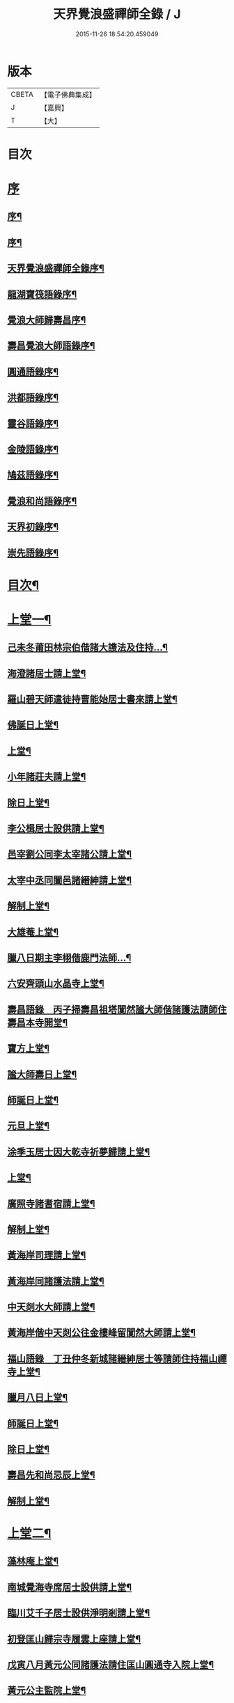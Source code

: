 #+TITLE: 天界覺浪盛禪師全錄 / J
#+DATE: 2015-11-26 18:54:20.459049
* 版本
 |     CBETA|【電子佛典集成】|
 |         J|【嘉興】    |
 |         T|【大】     |

* 目次
* [[file:KR6q0221_001.txt::001-0587a1][序]]
** [[file:KR6q0221_001.txt::001-0587a2][序¶]]
** [[file:KR6q0221_001.txt::0587c2][序¶]]
** [[file:KR6q0221_001.txt::0587c22][天界覺浪盛禪師全錄序¶]]
** [[file:KR6q0221_001.txt::0588b22][龍湖寶筏語錄序¶]]
** [[file:KR6q0221_001.txt::0588c20][覺浪大師歸壽昌序¶]]
** [[file:KR6q0221_001.txt::0589b14][壽昌覺浪大師語錄序¶]]
** [[file:KR6q0221_001.txt::0589b23][圓通語錄序¶]]
** [[file:KR6q0221_001.txt::0589c15][洪都語錄序¶]]
** [[file:KR6q0221_001.txt::0590a3][靈谷語錄序¶]]
** [[file:KR6q0221_001.txt::0590b8][金陵語錄序¶]]
** [[file:KR6q0221_001.txt::0590c17][鳩茲語錄序¶]]
** [[file:KR6q0221_001.txt::0591a2][覺浪和尚語錄序¶]]
** [[file:KR6q0221_001.txt::0591b14][天界初錄序¶]]
** [[file:KR6q0221_001.txt::0591c8][崇先語錄序¶]]
* [[file:KR6q0221_001.txt::0592a12][目次¶]]
* [[file:KR6q0221_001.txt::0592b5][上堂一¶]]
** [[file:KR6q0221_001.txt::0592b6][己未冬莆田林宗伯偕諸大謢法及住持…¶]]
** [[file:KR6q0221_001.txt::0592c12][海澄諸居士請上堂¶]]
** [[file:KR6q0221_001.txt::0592c23][羅山碧天師遣徒持曹能始居士書來請上堂¶]]
** [[file:KR6q0221_001.txt::0593a3][佛誕日上堂¶]]
** [[file:KR6q0221_001.txt::0593a16][上堂¶]]
** [[file:KR6q0221_001.txt::0593a27][小年諸莊夫請上堂¶]]
** [[file:KR6q0221_001.txt::0593b6][除日上堂¶]]
** [[file:KR6q0221_001.txt::0593c6][李公楫居士設供請上堂¶]]
** [[file:KR6q0221_001.txt::0594a8][邑宰劉公同李太宰諸公請上堂¶]]
** [[file:KR6q0221_001.txt::0594a17][太宰中丞同闔邑諸縉紳請上堂¶]]
** [[file:KR6q0221_001.txt::0594b12][解制上堂¶]]
** [[file:KR6q0221_001.txt::0594b20][大雄菴上堂¶]]
** [[file:KR6q0221_001.txt::0594b31][臘八日期主李栩偕鹿門法師…¶]]
** [[file:KR6q0221_001.txt::0594b51][六安齊頭山水晶寺上堂¶]]
** [[file:KR6q0221_001.txt::0595a7][壽昌語錄　丙子掃壽昌祖塔闃然謐大師偕諸護法請師住壽昌本寺開堂¶]]
** [[file:KR6q0221_001.txt::0595b20][寶方上堂¶]]
** [[file:KR6q0221_001.txt::0595c6][謐大師壽日上堂¶]]
** [[file:KR6q0221_001.txt::0595c28][師誕日上堂¶]]
** [[file:KR6q0221_001.txt::0596a9][元旦上堂¶]]
** [[file:KR6q0221_001.txt::0596a15][涂季玉居士因大乾寺祈夢歸請上堂¶]]
** [[file:KR6q0221_001.txt::0596b2][上堂¶]]
** [[file:KR6q0221_001.txt::0596b10][廣照寺諸耆宿請上堂¶]]
** [[file:KR6q0221_001.txt::0596c8][解制上堂¶]]
** [[file:KR6q0221_001.txt::0596c23][黃海岸司理請上堂¶]]
** [[file:KR6q0221_001.txt::0597a11][黃海岸同諸護法請上堂¶]]
** [[file:KR6q0221_001.txt::0597a20][中天剡水大師請上堂¶]]
** [[file:KR6q0221_001.txt::0597b3][黃海岸偕中天剡公往金樓峰留闃然大師請上堂¶]]
** [[file:KR6q0221_001.txt::0597b20][福山語錄　丁丑仲冬新城諸縉紳居士等請師住持福山禪寺上堂¶]]
** [[file:KR6q0221_001.txt::0597c28][臘月八日上堂¶]]
** [[file:KR6q0221_001.txt::0598a4][師誕日上堂¶]]
** [[file:KR6q0221_001.txt::0598a9][除日上堂¶]]
** [[file:KR6q0221_001.txt::0598a15][壽昌先和尚忌辰上堂¶]]
** [[file:KR6q0221_001.txt::0598b5][解制上堂¶]]
* [[file:KR6q0221_002.txt::002-0598c5][上堂二¶]]
** [[file:KR6q0221_002.txt::002-0598c6][藻林庵上堂¶]]
** [[file:KR6q0221_002.txt::002-0598c15][南城覺海寺席居士設供請上堂¶]]
** [[file:KR6q0221_002.txt::002-0598c27][臨川艾千子居士設供淨明剎請上堂¶]]
** [[file:KR6q0221_002.txt::0599a12][初登匡山歸宗寺履雲上座請上堂¶]]
** [[file:KR6q0221_002.txt::0599b2][戊寅八月黃元公同諸護法請住匡山圓通寺入院上堂¶]]
** [[file:KR6q0221_002.txt::0599c8][黃元公主監院上堂¶]]
** [[file:KR6q0221_002.txt::0599c20][黃元公設合山齋請上堂¶]]
** [[file:KR6q0221_002.txt::0600a3][荊籓國主元旦設供請上堂¶]]
** [[file:KR6q0221_002.txt::0600a14][夏月重到楚龍湖新建芝佛上院諸護法請上堂¶]]
** [[file:KR6q0221_002.txt::0600b12][庚辰受李梅公朱遂初劉西珮鄧左之余小星諸公請于泰定寺上堂¶]]
** [[file:KR6q0221_002.txt::0600c13][吳使君李銓部朱大行諸宰官居士請上堂¶]]
** [[file:KR6q0221_002.txt::0601a12][庚辰秋建陽諸護法請于仙亭一枝菴上堂¶]]
** [[file:KR6q0221_002.txt::0601a18][九日上堂¶]]
** [[file:KR6q0221_002.txt::0601a28][劉開侯居士薦先嚴大參淇菉公請上堂¶]]
** [[file:KR6q0221_002.txt::0601b17][劉若樸居士祈嗣請上堂¶]]
** [[file:KR6q0221_002.txt::0601b22][上堂¶]]
** [[file:KR6q0221_002.txt::0601b27][熊仰宗居士小祥請上堂¶]]
** [[file:KR6q0221_002.txt::0601c9][庚辰秋諸護法請黃巖結制上堂¶]]
** [[file:KR6q0221_002.txt::0601c19][福州諸護法請于鼓山湧泉寺上堂¶]]
** [[file:KR6q0221_002.txt::0602a2][林衡亭居士偕弘龍弘鳳二子請上堂¶]]
** [[file:KR6q0221_002.txt::0602a14][南禪住持碧池初度請上堂¶]]
** [[file:KR6q0221_002.txt::0602b9][地藏院主檀林偕四鶴門眾居士請上堂¶]]
** [[file:KR6q0221_002.txt::0602b19][順昌廖廣文吳孝廉偕諸文學請普慶寺上堂¶]]
** [[file:KR6q0221_002.txt::0602c7][選佛社涂宜振諸居士請上堂¶]]
** [[file:KR6q0221_002.txt::0602c17][建寧通覺庵偕眾居士請上堂¶]]
** [[file:KR6q0221_002.txt::0602c30][黃道授居士設供請上堂¶]]
** [[file:KR6q0221_002.txt::0603a18][赴齋上堂¶]]
** [[file:KR6q0221_002.txt::0603a26][余爾錫居士薦先嚴請上堂¶]]
** [[file:KR6q0221_002.txt::0603b9][董巖趙檀越請上堂¶]]
** [[file:KR6q0221_002.txt::0603b30][書林諸居士請上堂]]
** [[file:KR6q0221_002.txt::0603c7][東苑老行者請上堂¶]]
** [[file:KR6q0221_002.txt::0603c14][李勉吾居士請上堂¶]]
* [[file:KR6q0221_003.txt::003-0604a5][上堂三¶]]
** [[file:KR6q0221_003.txt::003-0604a6][壬午春豫章饒元瑛居士請師金粟園值佛誕日設供請上堂¶]]
** [[file:KR6q0221_003.txt::003-0604a24][庚辰秋臨川宰陶弘持景陵譚…¶]]
** [[file:KR6q0221_003.txt::0604c2][癸未司禮車喬高張諸大護法設供請于靈谷結制上堂¶]]
** [[file:KR6q0221_003.txt::0605b21][天界寺三方丈禪堂…¶]]
** [[file:KR6q0221_003.txt::0605c16][桐城吳雪崖農部張坤安…¶]]
** [[file:KR6q0221_003.txt::0606a21][博山碧潭遠覺雪琪一如靜休默觀諸上座請上堂¶]]
** [[file:KR6q0221_003.txt::0606b17][牛首融悟接引閣體玄淨業堂…¶]]
** [[file:KR6q0221_003.txt::0606b27][獨峰竹山禪師請上堂¶]]
** [[file:KR6q0221_003.txt::0606c29][鳳林語錄　甲申重九師到杭州…¶]]
** [[file:KR6q0221_003.txt::0606c43][師到龍門寺石雨大師偕諸法侶請上堂¶]]
** [[file:KR6q0221_003.txt::0607b17][甲申仲冬南浙諸大護法宰官…¶]]
** [[file:KR6q0221_003.txt::0607c14][結制上堂¶]]
** [[file:KR6q0221_003.txt::0607c25][臘八日上堂¶]]
** [[file:KR6q0221_003.txt::0608a21][太倉惠明禪人設供請上堂¶]]
** [[file:KR6q0221_003.txt::0608b7][淨慈語錄　方書田相國張坤安撫臺偕諸宰官居士…¶]]
** [[file:KR6q0221_003.txt::0608b15][丁亥夏陳旻昭同宋其武…¶]]
** [[file:KR6q0221_003.txt::0608c9][劉良弼翰林為薦封翁爾敬居士請上堂¶]]
** [[file:KR6q0221_003.txt::0609a5][孝廉巫瞿庵薦父思真公…¶]]
** [[file:KR6q0221_003.txt::0609a19][高玉鉉同繆華閭吳台衡居士請上堂¶]]
** [[file:KR6q0221_003.txt::0609a25][獨峰竹山禪師請上堂¶]]
** [[file:KR6q0221_003.txt::0609b30][雪嶠大師示寂訃聞…¶]]
** [[file:KR6q0221_003.txt::0609b49][藥師庵法侶暨諸居士請上堂¶]]
** [[file:KR6q0221_003.txt::0610a11][桐城倪資生臣北伯姪夏廣生生生兄弟設供薦親請上堂¶]]
* [[file:KR6q0221_004.txt::004-0610c5][上堂四¶]]
** [[file:KR6q0221_004.txt::004-0610c6][戊子六月期主曹梁父文占吹臺特臣倡興靈山古剎…¶]]
** [[file:KR6q0221_004.txt::004-0610c25][大圓張季山封君偕侄興選旭海居士設供皈依請上堂¶]]
** [[file:KR6q0221_004.txt::0611a24][大音惲道生大劍唐祖命二中翰皈依請上堂¶]]
** [[file:KR6q0221_004.txt::0611b14][結制上堂¶]]
** [[file:KR6q0221_004.txt::0611b22][惲道生內翰薦父神武參軍敬止公生忌日請上堂¶]]
** [[file:KR6q0221_004.txt::0611c8][陶自淑奉拄杖子設供請上堂¶]]
** [[file:KR6q0221_004.txt::0611c17][法音偕諸居士請上堂¶]]
** [[file:KR6q0221_004.txt::0611c24][俞陵霄焦得所等薦懶子禪人請上堂¶]]
** [[file:KR6q0221_004.txt::0611c30][薜異凡吳君重請上堂¶]]
** [[file:KR6q0221_004.txt::0612a6][師在太平萬壽寺…¶]]
** [[file:KR6q0221_004.txt::0612a18][戊子午月吉祥寺法侶請上堂¶]]
** [[file:KR6q0221_004.txt::0612a27][西江奉新嚴省齋居士請護國上堂¶]]
** [[file:KR6q0221_004.txt::0612c15][太平府素寰勝公偕諸法屬請上堂¶]]
** [[file:KR6q0221_004.txt::0613a3][蔡司馬二白顧農部遂初沈待御得一易大參起也請上堂¶]]
** [[file:KR6q0221_004.txt::0613a16][風雋偕諸居士薦蒼森禪人請上堂¶]]
** [[file:KR6q0221_004.txt::0613a26][劉今度朱允升同李侍御張僉憲…¶]]
** [[file:KR6q0221_004.txt::0613b6][翁元所諸居士求嗣請上堂¶]]
** [[file:KR6q0221_004.txt::0613b24][圓通社萬緣社西方殿淨如同眾居士請上堂¶]]
** [[file:KR6q0221_004.txt::0613b30][無為州諸居士請上堂]]
** [[file:KR6q0221_004.txt::0613c16][南菴得一上座偕諸孫請上堂¶]]
** [[file:KR6q0221_004.txt::0614a5][解制上堂¶]]
** [[file:KR6q0221_004.txt::0614a13][癸巳秋至嘉禾梵受靜聞監院偕闔郡諸護法請上堂¶]]
** [[file:KR6q0221_004.txt::0614a28][偕靈巖儲和尚應朱葵石郡侯於真如建塔請上堂¶]]
** [[file:KR6q0221_004.txt::0614b24][譚埽菴居士偕諸護法請於龍淵上堂¶]]
** [[file:KR6q0221_004.txt::0614c5][荊溪方舟請上堂¶]]
** [[file:KR6q0221_004.txt::0614c15][五龍坊眾居士請上堂¶]]
** [[file:KR6q0221_004.txt::0614c21][息波偕王文學張觀察項別駕諸公請上堂¶]]
** [[file:KR6q0221_004.txt::0614c28][浴佛日高念祖請上堂¶]]
** [[file:KR6q0221_004.txt::0615a6][真如鑄塔頂文節大師偕朱葵石曹秋岳諸公請上堂¶]]
** [[file:KR6q0221_004.txt::0615a21][師於天界受請主博山¶]]
** [[file:KR6q0221_004.txt::0615a29][乙未進博山方丈¶]]
** [[file:KR6q0221_004.txt::0615b5][博山上堂¶]]
** [[file:KR6q0221_004.txt::0615c12][吳本德居士請上堂¶]]
** [[file:KR6q0221_004.txt::0616a10][遠門柱姪禪師訃音至上堂¶]]
** [[file:KR6q0221_004.txt::0616a25][佛誕上堂¶]]
** [[file:KR6q0221_004.txt::0616b15][結制上堂¶]]
** [[file:KR6q0221_004.txt::0616c5][佛音禪人請上堂¶]]
** [[file:KR6q0221_004.txt::0616c14][端午上堂¶]]
** [[file:KR6q0221_004.txt::0616c27][徐大越居士請上堂¶]]
* [[file:KR6q0221_005.txt::005-0617b5][上堂五¶]]
** [[file:KR6q0221_005.txt::005-0617b6][丁酉從龍泉到虎跑諸護法請主皋亭崇先寺上堂¶]]
** [[file:KR6q0221_005.txt::005-0617b22][安職事上堂¶]]
** [[file:KR6q0221_005.txt::0617c12][中秋上堂¶]]
** [[file:KR6q0221_005.txt::0617c20][上堂¶]]
** [[file:KR6q0221_005.txt::0617c26][開鑪玅詮請上堂¶]]
** [[file:KR6q0221_005.txt::0618a5][結制上堂¶]]
** [[file:KR6q0221_005.txt::0618a23][嚴三求居士請上堂¶]]
** [[file:KR6q0221_005.txt::0618b3][訪愚菴和上於古報恩寺請上堂¶]]
** [[file:KR6q0221_005.txt::0618b15][馮崑石七袟諸公即設供喻指菴請上堂¶]]
** [[file:KR6q0221_005.txt::0618c6][鑑中禪人同孫歸南請上堂¶]]
** [[file:KR6q0221_005.txt::0618c16][上堂¶]]
** [[file:KR6q0221_005.txt::0618c27][愚菴和上至引座¶]]
** [[file:KR6q0221_005.txt::0619a18][有彰請上堂¶]]
** [[file:KR6q0221_005.txt::0619a24][武林諸薦紳居士請上堂¶]]
** [[file:KR6q0221_005.txt::0619b6][永覺和上訃音至上堂¶]]
** [[file:KR6q0221_005.txt::0619b28][觀星日圓戒上堂¶]]
** [[file:KR6q0221_005.txt::0619c7][師誕日上堂¶]]
** [[file:KR6q0221_005.txt::0619c25][監院闊堂同護法陳瓠菴…¶]]
** [[file:KR6q0221_005.txt::0620a4][普門大士誕辰…¶]]
** [[file:KR6q0221_005.txt::0620a14][樵師請上堂¶]]
** [[file:KR6q0221_005.txt::0620a20][上堂¶]]
** [[file:KR6q0221_005.txt::0620a27][中元敏之元章領眾請上堂¶]]
** [[file:KR6q0221_005.txt::0620b10][界滋禪師請上堂¶]]
** [[file:KR6q0221_005.txt::0620b18][破幻聞心偕曹德長請上堂¶]]
** [[file:KR6q0221_005.txt::0620c4][結制上堂¶]]
** [[file:KR6q0221_005.txt::0620c11][青原笑峰然公專使送衲衣至上堂¶]]
** [[file:KR6q0221_005.txt::0620c18][壽昌竺菴成公重鼎祖剎推光雪存公主席自應南嶽之請兩專使至上堂¶]]
** [[file:KR6q0221_005.txt::0621a5][息波禪宿偕孫傳我請上堂¶]]
** [[file:KR6q0221_005.txt::0621a11][汪本和比部施財倡造大殿請上堂¶]]
** [[file:KR6q0221_005.txt::0621a28][玅詮言法孫請上堂¶]]
** [[file:KR6q0221_005.txt::0621b5][臘八曹華國居士請上堂¶]]
** [[file:KR6q0221_005.txt::0621b14][元旦僧祥培元馬公請上堂¶]]
* [[file:KR6q0221_006.txt::006-0621c5][小參¶]]
** [[file:KR6q0221_006.txt::006-0621c6][師於萬曆丁巳冬從江西壽昌到金陵…¶]]
** [[file:KR6q0221_006.txt::006-0621c13][覺悟老宿請於毘盧閣為弟子祝髮授戒小參¶]]
** [[file:KR6q0221_006.txt::006-0621c20][黃檗山乙亥主楚龍湖小參¶]]
** [[file:KR6q0221_006.txt::0622a2][李太宰有書到山小參¶]]
** [[file:KR6q0221_006.txt::0622a9][夜參¶]]
** [[file:KR6q0221_006.txt::0622b6][堂中小參¶]]
** [[file:KR6q0221_006.txt::0622c15][夜參¶]]
** [[file:KR6q0221_006.txt::0623a23][丙子到峨峰小參¶]]
** [[file:KR6q0221_006.txt::0623a28][壽昌小參¶]]
** [[file:KR6q0221_006.txt::0623b11][堂中小參¶]]
** [[file:KR6q0221_006.txt::0623b23][小參¶]]
** [[file:KR6q0221_006.txt::0623b30][小參¶]]
** [[file:KR6q0221_006.txt::0624a16][為福山大眾授記早參¶]]
** [[file:KR6q0221_006.txt::0624a22][塔樓峰小參¶]]
** [[file:KR6q0221_006.txt::0624a25][匡山圓通夜參¶]]
** [[file:KR6q0221_006.txt::0624a30][除夕小參¶]]
** [[file:KR6q0221_006.txt::0624b9][癸未主靈谷堂中小參¶]]
** [[file:KR6q0221_006.txt::0624b24][除夕小參¶]]
** [[file:KR6q0221_006.txt::0624c18][甲申徑山堂中小參¶]]
** [[file:KR6q0221_006.txt::0625a27][堂中小參¶]]
** [[file:KR6q0221_006.txt::0625c4][振宗傑禪人為父鄭仲翁五旬請小參¶]]
** [[file:KR6q0221_006.txt::0625c22][丁亥報恩結制堂中小參¶]]
** [[file:KR6q0221_006.txt::0626a17][楊龍友監軍太夫人作五十三參會設供請小參時天正亢忽得雨¶]]
** [[file:KR6q0221_006.txt::0626b3][丁亥主天界慈秀法侶偕趙梧崗徐祥宇眾居士請小參¶]]
** [[file:KR6q0221_006.txt::0626b16][小參¶]]
** [[file:KR6q0221_006.txt::0626c20][戊子太平無相寺非遠淨修偕楊元長請小參¶]]
** [[file:KR6q0221_006.txt::0626c25][為無可智公圓具小參¶]]
** [[file:KR6q0221_006.txt::0627a2][甲午主博山小參¶]]
** [[file:KR6q0221_006.txt::0627a12][室參¶]]
** [[file:KR6q0221_006.txt::0627a18][雨後小參¶]]
** [[file:KR6q0221_006.txt::0627a27][枯堂請小參¶]]
** [[file:KR6q0221_006.txt::0627b4][壽昌使至小參¶]]
** [[file:KR6q0221_006.txt::0627b12][田寮請小參¶]]
** [[file:KR6q0221_006.txt::0627b20][王居士請小參¶]]
** [[file:KR6q0221_006.txt::0627b30][客至小參¶]]
** [[file:KR6q0221_006.txt::0627c14][山下設供小參¶]]
** [[file:KR6q0221_006.txt::0627c26][落堂小參¶]]
** [[file:KR6q0221_006.txt::0627c30][夜參]]
** [[file:KR6q0221_006.txt::0628a6][半期小參¶]]
** [[file:KR6q0221_006.txt::0628a15][立兩堂小參¶]]
** [[file:KR6q0221_006.txt::0628a23][晚參¶]]
** [[file:KR6q0221_006.txt::0628a27][避暑菴請小參¶]]
** [[file:KR6q0221_006.txt::0628b7][六月晦小參¶]]
** [[file:KR6q0221_006.txt::0628b18][徐門請小參¶]]
** [[file:KR6q0221_006.txt::0628b28][室參¶]]
** [[file:KR6q0221_006.txt::0628c8][重陽解制小參¶]]
** [[file:KR6q0221_006.txt::0628c22][丁酉主皋亭崇先寺小參¶]]
** [[file:KR6q0221_006.txt::0628c30][近菴請小參]]
** [[file:KR6q0221_006.txt::0629a16][薦亡小參¶]]
** [[file:KR6q0221_006.txt::0629a28][一七小參¶]]
** [[file:KR6q0221_006.txt::0629b2][室參¶]]
** [[file:KR6q0221_006.txt::0629b9][堂中小參¶]]
** [[file:KR6q0221_006.txt::0629b19][結七小參¶]]
** [[file:KR6q0221_006.txt::0629b25][炤空領葛龍泉眾士請小參¶]]
** [[file:KR6q0221_006.txt::0629b30][室參]]
** [[file:KR6q0221_006.txt::0629c9][除夕小參¶]]
** [[file:KR6q0221_006.txt::0629c19][晚參¶]]
* [[file:KR6q0221_007.txt::007-0630a5][示眾¶]]
** [[file:KR6q0221_007.txt::007-0630a6][處州龍泉西寺孤舟和尚請為眾證戒示眾¶]]
** [[file:KR6q0221_007.txt::007-0630a27][偕黃心鏡到松林寺訪本靜老宿請示眾¶]]
** [[file:KR6q0221_007.txt::0630b9][壬申龍湖垂示¶]]
** [[file:KR6q0221_007.txt::0630b18][黃檗落堂示眾¶]]
** [[file:KR6q0221_007.txt::0630b29][室中舉示梅李¶]]
** [[file:KR6q0221_007.txt::0630c11][開示¶]]
** [[file:KR6q0221_007.txt::0631a25][淨明剎示眾¶]]
** [[file:KR6q0221_007.txt::0631a29][丙子壽昌示職事¶]]
** [[file:KR6q0221_007.txt::0631b9][堂中開示¶]]
** [[file:KR6q0221_007.txt::0631b27][示學人自看¶]]
** [[file:KR6q0221_007.txt::0632b28][示成峻等參學門人¶]]
** [[file:KR6q0221_007.txt::0632c17][室中誡示¶]]
** [[file:KR6q0221_007.txt::0632c30][痛誡學人莫自欺¶]]
** [[file:KR6q0221_007.txt::0633a5][匡山圓通示諸職事¶]]
** [[file:KR6q0221_007.txt::0633c6][室中示諸衲子及眾居士¶]]
** [[file:KR6q0221_007.txt::0634a21][開示堂中人¶]]
** [[file:KR6q0221_007.txt::0634b12][金陵報恩堂中示眾¶]]
** [[file:KR6q0221_007.txt::0634c10][為監院七淨悔過開示¶]]
** [[file:KR6q0221_007.txt::0635a30][吳時猛居士請開示¶]]
** [[file:KR6q0221_007.txt::0635c9][靈谷堂中示¶]]
** [[file:KR6q0221_007.txt::0636a27][示戒子¶]]
** [[file:KR6q0221_007.txt::0636b14][太平聖印偕朱調元陳起子設茶請開示¶]]
** [[file:KR6q0221_007.txt::0636b28][慧淵雲谷偕吳鄭諸居士請開示¶]]
** [[file:KR6q0221_007.txt::0636c14][垂示¶]]
** [[file:KR6q0221_007.txt::0636c23][示笑峰諸子¶]]
** [[file:KR6q0221_007.txt::0637a7][示室中諸子¶]]
** [[file:KR6q0221_007.txt::0637b2][博山元旦示眾¶]]
** [[file:KR6q0221_007.txt::0637b14][上元示眾¶]]
** [[file:KR6q0221_007.txt::0637c12][閒坐軒示¶]]
** [[file:KR6q0221_007.txt::0637c30][室示¶]]
** [[file:KR6q0221_007.txt::0638a24][一頓請示¶]]
** [[file:KR6q0221_007.txt::0638b9][悟田請示眾¶]]
** [[file:KR6q0221_007.txt::0638b26][入堂開示¶]]
** [[file:KR6q0221_007.txt::0638c7][崇先落堂¶]]
** [[file:KR6q0221_007.txt::0638c13][堂示¶]]
** [[file:KR6q0221_007.txt::0638c22][結七期語示諸居士¶]]
* [[file:KR6q0221_008.txt::008-0639c5][普說¶]]
** [[file:KR6q0221_008.txt::008-0639c6][天臺植聖寺開戒上堂普說¶]]
** [[file:KR6q0221_008.txt::0640b5][庚辰建安王修源殿下請秉寧古上藍寺上堂普說¶]]
** [[file:KR6q0221_008.txt::0640c18][黃檗堂中因事普說¶]]
** [[file:KR6q0221_008.txt::0641b18][圓通上元滿期劍峰時禪人設供請上堂普說¶]]
** [[file:KR6q0221_008.txt::0642a4][闃然大師請上堂普說時值武林雪閞和尚有書并語錄至¶]]
** [[file:KR6q0221_008.txt::0642c6][雲棲掃塔徐大玉…¶]]
** [[file:KR6q0221_008.txt::0643a28][請雪嶠大師主徑山祖庭為眾普說¶]]
* [[file:KR6q0221_009.txt::009-0644a5][茶筵法語¶]]
** [[file:KR6q0221_009.txt::009-0644a6][乙亥龍湖黃檗茶話¶]]
** [[file:KR6q0221_009.txt::0644b8][西堂茶話¶]]
** [[file:KR6q0221_009.txt::0644b19][北齋茶話¶]]
** [[file:KR6q0221_009.txt::0644c24][黃檗麈談茶話¶]]
** [[file:KR6q0221_009.txt::0645b4][壽昌諸山請茶話¶]]
** [[file:KR6q0221_009.txt::0645b8][寶方茶話¶]]
** [[file:KR6q0221_009.txt::0645b17][茶話¶]]
** [[file:KR6q0221_009.txt::0645b29][福山茶話司理黃元公請¶]]
** [[file:KR6q0221_009.txt::0645c15][茶話¶]]
** [[file:KR6q0221_009.txt::0646a10][茶話¶]]
** [[file:KR6q0221_009.txt::0646a30][臨川天寧寺茶話¶]]
** [[file:KR6q0221_009.txt::0646b29][諸縉紳請茶話¶]]
** [[file:KR6q0221_009.txt::0646c20][靈谷茶話¶]]
** [[file:KR6q0221_009.txt::0647a12][陝西鄧自親偕諸文學請茶話¶]]
** [[file:KR6q0221_009.txt::0647b23][徑山觀音殿除夕茶話¶]]
** [[file:KR6q0221_009.txt::0648a10][觀音殿燈節夜茶筵垂示¶]]
** [[file:KR6q0221_009.txt::0648a20][胡洪胤盛高姚諸士雲蓮淨修禪侶請茶話¶]]
** [[file:KR6q0221_009.txt::0648b17][為宴林影竹松閣開遠及諸居士茶話¶]]
* [[file:KR6q0221_010.txt::010-0649a5][法語¶]]
** [[file:KR6q0221_010.txt::010-0649a6][洞宗標正¶]]
** [[file:KR6q0221_010.txt::0650b25][洞曹君臣正偏及功勛父子主賓五位參同宗旨¶]]
** [[file:KR6q0221_010.txt::0650c20][示普侍者歸圓通¶]]
** [[file:KR6q0221_010.txt::0651a9][示真儀準禪人¶]]
** [[file:KR6q0221_010.txt::0651a23][示旌川慧生禪人¶]]
** [[file:KR6q0221_010.txt::0651b10][示郝子荊居士¶]]
** [[file:KR6q0221_010.txt::0651c20][叢林藥石法語¶]]
** [[file:KR6q0221_010.txt::0652b12][復示圓覺化上座¶]]
** [[file:KR6q0221_010.txt::0652c8][示石潮寧西堂法語¶]]
* [[file:KR6q0221_011.txt::011-0653a5][機緣¶]]
** [[file:KR6q0221_011.txt::011-0653a6][乙亥龍湖問答¶]]
** [[file:KR6q0221_011.txt::0654c12][戊寅圓通問答¶]]
** [[file:KR6q0221_011.txt::0655c2][南昌問答¶]]
** [[file:KR6q0221_011.txt::0656b23][鄱湖舟中別黃司理答壽昌蘊石關主十二問¶]]
** [[file:KR6q0221_011.txt::0656c18][別黃司理答余用晦居士九問¶]]
** [[file:KR6q0221_011.txt::0657a16][徑山問答機緣¶]]
** [[file:KR6q0221_011.txt::0657c16][崇先機緣¶]]
** [[file:KR6q0221_011.txt::0658a22][病中垂六問¶]]
* [[file:KR6q0221_012.txt::012-0658b5][頌古¶]]
* [[file:KR6q0221_013.txt::013-0663b5][源流贊¶]]
** [[file:KR6q0221_013.txt::013-0663b6][毘婆尸佛(過去莊嚴劫第九百九十八尊)¶]]
** [[file:KR6q0221_013.txt::013-0663b10][尸棄佛(莊嚴劫第九百九十九尊)¶]]
** [[file:KR6q0221_013.txt::013-0663b14][毘舍浮佛(莊嚴劫第一千尊)¶]]
** [[file:KR6q0221_013.txt::013-0663b17][拘留孫佛(見在賢劫第一尊)¶]]
** [[file:KR6q0221_013.txt::013-0663b20][拘那含牟尼佛(賢劫第二尊)¶]]
** [[file:KR6q0221_013.txt::013-0663b23][迦葉佛(賢劫第三尊)¶]]
** [[file:KR6q0221_013.txt::013-0663b26][釋迦牟尼佛(賢劫第四尊)¶]]
** [[file:KR6q0221_013.txt::0663c2][第一祖摩訶迦葉尊者(西天二十七祖)¶]]
** [[file:KR6q0221_013.txt::0663c7][第二祖阿難尊者¶]]
** [[file:KR6q0221_013.txt::0663c11][第三祖商那和修尊者¶]]
** [[file:KR6q0221_013.txt::0663c16][第四祖優波鞠多尊者¶]]
** [[file:KR6q0221_013.txt::0663c21][第五祖提多迦尊者¶]]
** [[file:KR6q0221_013.txt::0663c26][第六祖彌遮迦尊者¶]]
** [[file:KR6q0221_013.txt::0663c30][第七祖婆須密尊者]]
** [[file:KR6q0221_013.txt::0664a5][第八祖佛陀難提尊者¶]]
** [[file:KR6q0221_013.txt::0664a9][第九祖伏駝密多尊者¶]]
** [[file:KR6q0221_013.txt::0664a13][第十祖脅尊者¶]]
** [[file:KR6q0221_013.txt::0664a16][第十一祖富那夜奢尊者¶]]
** [[file:KR6q0221_013.txt::0664a20][第十二祖馬鳴尊者¶]]
** [[file:KR6q0221_013.txt::0664a24][第十三祖毘摩羅尊者¶]]
** [[file:KR6q0221_013.txt::0664a28][第十四祖龍樹尊者¶]]
** [[file:KR6q0221_013.txt::0664b3][第十五祖迦那提婆尊者¶]]
** [[file:KR6q0221_013.txt::0664b7][第十六祖羅睺多羅尊者¶]]
** [[file:KR6q0221_013.txt::0664b11][第十七祖僧伽難提尊者¶]]
** [[file:KR6q0221_013.txt::0664b15][第十八祖伽耶舍多尊者¶]]
** [[file:KR6q0221_013.txt::0664b19][第十九祖鳩摩羅多尊者¶]]
** [[file:KR6q0221_013.txt::0664b23][第二十祖闍夜多尊者¶]]
** [[file:KR6q0221_013.txt::0664b27][第二十一祖婆修槃頭尊者¶]]
** [[file:KR6q0221_013.txt::0664c2][第二十三祖摩那羅尊者¶]]
** [[file:KR6q0221_013.txt::0664c6][第二十三祖鶴勒那尊者¶]]
** [[file:KR6q0221_013.txt::0664c11][第二十四祖師子尊者¶]]
** [[file:KR6q0221_013.txt::0664c16][第二十五祖婆含斯多尊者¶]]
** [[file:KR6q0221_013.txt::0664c21][第二十六祖不如密多尊者¶]]
** [[file:KR6q0221_013.txt::0664c26][第二十七祖般若多羅尊者¶]]
** [[file:KR6q0221_013.txt::0665a2][第一代菩提達磨大師(東土十代祖師)¶]]
** [[file:KR6q0221_013.txt::0665a9][第二代大祖慧可大師¶]]
** [[file:KR6q0221_013.txt::0665a18][第三代鑑智僧璨大師¶]]
** [[file:KR6q0221_013.txt::0665a25][第四代大醫道信大師¶]]
** [[file:KR6q0221_013.txt::0665b2][第五代大滿弘忍大師¶]]
** [[file:KR6q0221_013.txt::0665b11][第六代大鑒慧能大師¶]]
** [[file:KR6q0221_013.txt::0665b20][第七代江西青原行思禪師¶]]
** [[file:KR6q0221_013.txt::0665b28][第八代南嶽石頭希遷禪師¶]]
** [[file:KR6q0221_013.txt::0665c6][第九代澧州藥山惟儼禪師¶]]
** [[file:KR6q0221_013.txt::0665c12][第十代潭州雲巖曇晟禪師¶]]
** [[file:KR6q0221_013.txt::0665c18][第一代筠州洞山悟本良价禪師(洞宗)¶]]
** [[file:KR6q0221_013.txt::0665c26][第二代洪州雲居道膺禪師¶]]
** [[file:KR6q0221_013.txt::0666a3][第三代洪州鳳棲同安丕禪師¶]]
** [[file:KR6q0221_013.txt::0666a10][第四代洪州鳳棲同安志禪師¶]]
** [[file:KR6q0221_013.txt::0666a16][第五代朗州緣觀禪師¶]]
** [[file:KR6q0221_013.txt::0666a22][第六代郢州太陽警玄禪師¶]]
** [[file:KR6q0221_013.txt::0666a27][第七代舒州投子義青禪師¶]]
** [[file:KR6q0221_013.txt::0666b3][第八代東京天寧芙蓉道楷禪師¶]]
** [[file:KR6q0221_013.txt::0666b10][第九代鄧州丹霞子淳禪師¶]]
** [[file:KR6q0221_013.txt::0666b17][第十代真州長蘆真歇清了禪師¶]]
** [[file:KR6q0221_013.txt::0666b25][第十一代明州天童大休宗玨禪師¶]]
** [[file:KR6q0221_013.txt::0666c2][第十二代明州雪竇足菴智鑑禪師¶]]
** [[file:KR6q0221_013.txt::0666c9][第十三代明州天童長翁如淨禪師¶]]
** [[file:KR6q0221_013.txt::0666c17][第九代住襄州鹿門覺禪師¶]]
** [[file:KR6q0221_013.txt::0666c25][第十代住青州普炤一辨禪師¶]]
** [[file:KR6q0221_013.txt::0667a2][第十一代磁州大明寶禪師¶]]
** [[file:KR6q0221_013.txt::0667a8][第十二代太原王山體禪師¶]]
** [[file:KR6q0221_013.txt::0667a16][第十三代磁州大明雪巖滿禪師¶]]
** [[file:KR6q0221_013.txt::0667a23][第十四代燕京報國萬松行秀禪師¶]]
** [[file:KR6q0221_013.txt::0667a29][第十五代西京少室雪庭福裕禪師¶]]
** [[file:KR6q0221_013.txt::0667b6][第一十六代少室靈隱文泰禪師¶]]
** [[file:KR6q0221_013.txt::0667b12][第一十七代西京還源寶應福遇禪師¶]]
** [[file:KR6q0221_013.txt::0667b17][第一十八代鄧州香嚴淳拙文才禪師¶]]
** [[file:KR6q0221_013.txt::0667b24][第一十九代萬安南陽松庭子嚴禪師¶]]
** [[file:KR6q0221_013.txt::0667b30][第二十代住少室凝然了改禪師¶]]
** [[file:KR6q0221_013.txt::0667c5][第二十一代少室俱空契斌禪師¶]]
** [[file:KR6q0221_013.txt::0667c13][第二十二代西京定國無方可從禪師¶]]
** [[file:KR6q0221_013.txt::0667c19][第二十三代少室月舟文載禪師¶]]
** [[file:KR6q0221_013.txt::0667c24][第二十四代北京宗鏡大章宗書禪師¶]]
** [[file:KR6q0221_013.txt::0667c30][第二十五建昌廩山蘊空常忠禪師¶]]
** [[file:KR6q0221_013.txt::0668a7][第二十六代江西建武壽昌無明慧經禪師¶]]
** [[file:KR6q0221_013.txt::0668a15][第二十七代建州武夷東苑晦臺元鏡禪師¶]]
* [[file:KR6q0221_014.txt::014-0668b5][贊¶]]
** [[file:KR6q0221_014.txt::014-0668b6][三大士贊¶]]
** [[file:KR6q0221_014.txt::014-0668b28][普賢大士飲象圖贊¶]]
** [[file:KR6q0221_014.txt::0668c2][題達磨大士贊¶]]
** [[file:KR6q0221_014.txt::0668c18][杭州崇先真歇清了禪師贊¶]]
** [[file:KR6q0221_014.txt::0668c24][先壽昌師翁真贊¶]]
** [[file:KR6q0221_014.txt::0669a2][紫柏達觀大師贊¶]]
** [[file:KR6q0221_014.txt::0669a7][雲栖蓮池大師贊¶]]
** [[file:KR6q0221_014.txt::0669a12][曹溪憨山大師贊¶]]
** [[file:KR6q0221_014.txt::0669a18][東苑老和尚真贊¶]]
** [[file:KR6q0221_014.txt::0669a24][天童密雲和上贊¶]]
** [[file:KR6q0221_014.txt::0669b4][雲門散木澄老和尚真¶]]
** [[file:KR6q0221_014.txt::0669b8][聞谷大師影¶]]
** [[file:KR6q0221_014.txt::0669b12][顓愚大師像贊¶]]
** [[file:KR6q0221_014.txt::0669b17][三世真贊¶]]
** [[file:KR6q0221_014.txt::0669b25][博山老和尚真贊¶]]
** [[file:KR6q0221_014.txt::0669b30][闃然大師塔上贊¶]]
** [[file:KR6q0221_014.txt::0669c4][鼓山永覺和尚像¶]]
** [[file:KR6q0221_014.txt::0669c8][天童山翁和上像¶]]
** [[file:KR6q0221_014.txt::0669c12][佛日石雨和尚影¶]]
** [[file:KR6q0221_014.txt::0669c16][靈巖儲和尚¶]]
** [[file:KR6q0221_014.txt::0669c21][撒真人贊¶]]
** [[file:KR6q0221_014.txt::0669c25][黃海岸儀部贊¶]]
** [[file:KR6q0221_014.txt::0669c28][題金正希太史寫大士像¶]]
** [[file:KR6q0221_014.txt::0669c30][以有叟堂為妙意庵贊]]
** [[file:KR6q0221_014.txt::0670a13][自贊¶]]
* [[file:KR6q0221_014.txt::0671c22][佛事¶]]
** [[file:KR6q0221_014.txt::0671c23][安慈氏像¶]]
** [[file:KR6q0221_014.txt::0671c28][安迦葉尊者像¶]]
** [[file:KR6q0221_014.txt::0672a2][寶方和尚新像開光¶]]
** [[file:KR6q0221_014.txt::0672a13][徑山掛鐘板¶]]
** [[file:KR6q0221_014.txt::0672a21][崇先挂鐘板¶]]
** [[file:KR6q0221_014.txt::0672a29][送老和尚神像入師表堂¶]]
** [[file:KR6q0221_014.txt::0672b6][送真歇祖真像入師表堂云¶]]
** [[file:KR6q0221_014.txt::0672b11][祖師堂告香¶]]
** [[file:KR6q0221_014.txt::0672b15][龍王堂告香¶]]
** [[file:KR6q0221_014.txt::0672b18][韋馱告香¶]]
** [[file:KR6q0221_014.txt::0672b21][禮開山國一欽禪師¶]]
** [[file:KR6q0221_014.txt::0672b25][禮第二代無上忠禪師塔¶]]
** [[file:KR6q0221_014.txt::0672b29][禮大慧杲禪師塔¶]]
** [[file:KR6q0221_014.txt::0672c3][禮元叟端禪師塔¶]]
** [[file:KR6q0221_014.txt::0672c6][禮達觀可大師塔¶]]
** [[file:KR6q0221_014.txt::0672c10][禮鳥窠道林禪師塔¶]]
** [[file:KR6q0221_014.txt::0672c17][冬至博山禮先和尚塔¶]]
** [[file:KR6q0221_014.txt::0673a4][禮雪關和尚塔¶]]
** [[file:KR6q0221_014.txt::0673a15][寶方師翁像前上供¶]]
** [[file:KR6q0221_014.txt::0673a21][先祖忌辰塔前上供¶]]
** [[file:KR6q0221_014.txt::0673a26][祖塔前同諸法屬獻茶¶]]
** [[file:KR6q0221_014.txt::0673a30][接博山雪關和尚訃狀設靈座]]
** [[file:KR6q0221_014.txt::0673b6][東苑和尚忌辰燒香¶]]
** [[file:KR6q0221_014.txt::0673b11][東苑老和尚忌辰¶]]
** [[file:KR6q0221_014.txt::0673b20][壽昌祖翁老和尚忌辰¶]]
** [[file:KR6q0221_014.txt::0673b28][雲棲老和尚忌辰¶]]
** [[file:KR6q0221_014.txt::0673c4][養庵老和尚忌辰¶]]
** [[file:KR6q0221_014.txt::0673c9][壽昌老和尚百歲忌辰¶]]
** [[file:KR6q0221_014.txt::0673c13][壽昌祖翁忌辰¶]]
** [[file:KR6q0221_014.txt::0673c20][辭先老和尚塔¶]]
** [[file:KR6q0221_014.txt::0673c23][辭雪關和尚塔¶]]
** [[file:KR6q0221_014.txt::0673c26][為嵩乳和尚起龕¶]]
** [[file:KR6q0221_014.txt::0674a7][為石冷舉火¶]]
** [[file:KR6q0221_014.txt::0674a12][送龍門峻上座靈骨入蓮華寺塔¶]]
** [[file:KR6q0221_014.txt::0674a17][封塔¶]]
* [[file:KR6q0221_015.txt::015-0674b5][偈¶]]
** [[file:KR6q0221_015.txt::015-0674b6][自參歌¶]]
** [[file:KR6q0221_015.txt::0674c25][坐禪歌¶]]
** [[file:KR6q0221_015.txt::0675b14][呼惺佛偈¶]]
** [[file:KR6q0221_015.txt::0676b11][酬和李夢白太宰四首¶]]
** [[file:KR6q0221_015.txt::0676b20][贈埋菴禪師偈¶]]
** [[file:KR6q0221_015.txt::0676b24][示寶方殿主¶]]
** [[file:KR6q0221_015.txt::0676b27][示張僧持立年¶]]
** [[file:KR6q0221_015.txt::0676b29][寄示祁年超居士¶]]
** [[file:KR6q0221_015.txt::0676b30][寄示祁文在居士]]
** [[file:KR6q0221_015.txt::0676c3][寄示葉配林居士¶]]
** [[file:KR6q0221_015.txt::0676c5][問建安殿下疾¶]]
** [[file:KR6q0221_015.txt::0676c8][寄贈通政張坤翁¶]]
** [[file:KR6q0221_015.txt::0676c19][與李灌溪居士¶]]
** [[file:KR6q0221_015.txt::0676c22][挽汪本和大康偈¶]]
** [[file:KR6q0221_015.txt::0676c30][卓庵成子天目掩關作此示之]]
** [[file:KR6q0221_015.txt::0677a8][寄些菴郭天門¶]]
** [[file:KR6q0221_015.txt::0677a11][寄出泥尹洞庭¶]]
** [[file:KR6q0221_015.txt::0677a14][送劉開西撾毒子歸潯陽¶]]
** [[file:KR6q0221_015.txt::0677a17][示滴投曾青藜¶]]
** [[file:KR6q0221_015.txt::0677a20][光雪存子從徑山辭歸閩…¶]]
** [[file:KR6q0221_015.txt::0677a24][示觀濤奇子¶]]
** [[file:KR6q0221_015.txt::0677a27][示石波藏子¶]]
* [[file:KR6q0221_016.txt::016-0677c5][附載¶]]
** [[file:KR6q0221_016.txt::016-0677c6][初至天界隨處激揚開示語¶]]
** [[file:KR6q0221_016.txt::0683b18][夢筆初集¶]]
* [[file:KR6q0221_017.txt::017-0685b5][塔集¶]]
** [[file:KR6q0221_017.txt::017-0685b6][傳洞上正宗二十八世攝山棲霞覺浪大禪師塔銘¶]]
** [[file:KR6q0221_017.txt::0686c22][愚菴老和尚為天界老和尚封龕法語¶]]
* [[file:KR6q0221_018.txt::018-0687b5][詩¶]]
** [[file:KR6q0221_018.txt::018-0687b6][鑿逕¶]]
** [[file:KR6q0221_018.txt::018-0687b9][架橋¶]]
** [[file:KR6q0221_018.txt::018-0687b12][編籬¶]]
** [[file:KR6q0221_018.txt::018-0687b15][開池¶]]
** [[file:KR6q0221_018.txt::018-0687b18][賞梧¶]]
** [[file:KR6q0221_018.txt::018-0687b21][山中詠懷¶]]
** [[file:KR6q0221_018.txt::0687c3][山事¶]]
** [[file:KR6q0221_018.txt::0687c12][荅石倉居士¶]]
** [[file:KR6q0221_018.txt::0687c16][大藏峰¶]]
** [[file:KR6q0221_018.txt::0687c20][博山老參往桐城候何之岳相國吳觀我太史¶]]
** [[file:KR6q0221_018.txt::0687c24][懷浮山遠祖¶]]
** [[file:KR6q0221_018.txt::0687c28][懷雲浪¶]]
** [[file:KR6q0221_018.txt::0688a2][董巖上博山無異和上¶]]
** [[file:KR6q0221_018.txt::0688a5][仙亭上東苑晦臺和上¶]]
** [[file:KR6q0221_018.txt::0688a8][旴江上壽昌無明老和上¶]]
** [[file:KR6q0221_018.txt::0688a11][壽昌師翁七旬猶自躬耕呈之¶]]
** [[file:KR6q0221_018.txt::0688a14][偕余繼泉觀雪¶]]
** [[file:KR6q0221_018.txt::0688a17][榕城懷古¶]]
** [[file:KR6q0221_018.txt::0688a20][偕獅林尋隱九座¶]]
** [[file:KR6q0221_018.txt::0688a23][浦城夢筆山景¶]]
*** [[file:KR6q0221_018.txt::0688a24][千僧講席¶]]
*** [[file:KR6q0221_018.txt::0688a26][萬井傳燈¶]]
*** [[file:KR6q0221_018.txt::0688a28][吳山朝雲¶]]
*** [[file:KR6q0221_018.txt::0688a30][文筆凌空¶]]
** [[file:KR6q0221_018.txt::0688b2][為雪生言¶]]
** [[file:KR6q0221_018.txt::0688b6][竹杖¶]]
** [[file:KR6q0221_018.txt::0688b9][登廩山禮蘊空忠翁老祖塔¶]]
** [[file:KR6q0221_018.txt::0688b12][登峨峰¶]]
** [[file:KR6q0221_018.txt::0688b17][鎮衣潭¶]]
** [[file:KR6q0221_018.txt::0688b22][甘露松¶]]
** [[file:KR6q0221_018.txt::0688b27][酬江觀其居士一偈¶]]
** [[file:KR6q0221_018.txt::0688b30][遊武夷山¶]]
** [[file:KR6q0221_018.txt::0688c3][三教峰¶]]
** [[file:KR6q0221_018.txt::0688c6][虎嘯洞¶]]
** [[file:KR6q0221_018.txt::0688c9][庚午春竟陵張君宜過夢筆問及鍾譚寫此贈別¶]]
** [[file:KR6q0221_018.txt::0688c17][辛未九日洞上見桃花奇之¶]]
** [[file:KR6q0221_018.txt::0688c23][再入武夷見玉女峰¶]]
** [[file:KR6q0221_018.txt::0688c28][彭本之倚雲閣東望¶]]
** [[file:KR6q0221_018.txt::0689a4][初還虎嘯作¶]]
** [[file:KR6q0221_018.txt::0689a9][放艇¶]]
** [[file:KR6q0221_018.txt::0689a12][觀化居直語¶]]
** [[file:KR6q0221_018.txt::0689a26][伊尹¶]]
** [[file:KR6q0221_018.txt::0689a29][管仲¶]]
** [[file:KR6q0221_018.txt::0689b2][張良¶]]
** [[file:KR6q0221_018.txt::0689b5][顏淵¶]]
** [[file:KR6q0221_018.txt::0689b8][莊周¶]]
** [[file:KR6q0221_018.txt::0689b11][嚴陵¶]]
** [[file:KR6q0221_018.txt::0689b14][陶潛¶]]
** [[file:KR6q0221_018.txt::0689b17][孫登¶]]
** [[file:KR6q0221_018.txt::0689b20][諸葛¶]]
** [[file:KR6q0221_018.txt::0689b23][懷武夷倣歸去來辭¶]]
** [[file:KR6q0221_018.txt::0689c10][臥疾蓮山國歡寺¶]]
** [[file:KR6q0221_018.txt::0689c13][寄榕城曹能始觀察¶]]
** [[file:KR6q0221_018.txt::0689c16][出谷吟¶]]
** [[file:KR6q0221_018.txt::0689c22][憶嵩詩¶]]
** [[file:KR6q0221_018.txt::0690a29][壽春方孩未侍御招住真歇了禪師道場并示一詩依韻酬之]]
** [[file:KR6q0221_018.txt::0690b4][商城汪太僕以詩見贈訂約龍湖因步其韻¶]]
** [[file:KR6q0221_018.txt::0690b7][似梅長公中丞¶]]
** [[file:KR6q0221_018.txt::0690b10][弔李溫陵龍湖舊蹟¶]]
** [[file:KR6q0221_018.txt::0690b13][與梅長公游小洛伽¶]]
** [[file:KR6q0221_018.txt::0690b16][姚愚谷卜居龍洞¶]]
** [[file:KR6q0221_018.txt::0690b20][谷簾草¶]]
** [[file:KR6q0221_018.txt::0690b24][和西陵李夢白太宰¶]]
** [[file:KR6q0221_018.txt::0690c12][夜話亭詩¶]]
** [[file:KR6q0221_018.txt::0690c19][訊劉元卿太史¶]]
** [[file:KR6q0221_018.txt::0690c23][春雪後南康彭君宣別駕月夜攜詩過訪坐談達曙因步韻酬之¶]]
** [[file:KR6q0221_018.txt::0690c27][似李公楫王在明¶]]
** [[file:KR6q0221_018.txt::0690c29][寄雪庭老宿]]
** [[file:KR6q0221_018.txt::0691a5][癸酉臘月於鷲山初度值晴雪志喜¶]]
** [[file:KR6q0221_018.txt::0691a8][過中都臨水寺觀聖跡¶]]
** [[file:KR6q0221_018.txt::0691a11][別路答客¶]]
** [[file:KR6q0221_018.txt::0691a17][初倚杖金粟園作¶]]
** [[file:KR6q0221_018.txt::0691a21][坐金粟樓感古人徹困處偶拈一頌似雪堂居士¶]]
** [[file:KR6q0221_018.txt::0691a24][滕王閣似劉西佩嚴羽宣¶]]
** [[file:KR6q0221_018.txt::0691a27][似朱子強孝廉¶]]
** [[file:KR6q0221_018.txt::0691a29][似羅栗士居士]]
** [[file:KR6q0221_018.txt::0691b4][似饒得渭孝廉¶]]
** [[file:KR6q0221_018.txt::0691b7][和湯季雲居士請天寧上堂韻¶]]
** [[file:KR6q0221_018.txt::0691b12][臨川陶弘持明府¶]]
** [[file:KR6q0221_018.txt::0691b15][黃巖湯季雲¶]]
** [[file:KR6q0221_018.txt::0691b20][酬新城鄧來沙太史見寄韻¶]]
** [[file:KR6q0221_018.txt::0691b24][建安王修源殿下¶]]
** [[file:KR6q0221_018.txt::0691b27][朱遂初大行¶]]
** [[file:KR6q0221_018.txt::0691b30][示王于明余小星¶]]
** [[file:KR6q0221_018.txt::0691c3][夜月遊龍光寺饒淨念云…¶]]
** [[file:KR6q0221_018.txt::0691c6][寄九江劉開西¶]]
** [[file:KR6q0221_018.txt::0691c8][酬中天剡水法兄¶]]
** [[file:KR6q0221_018.txt::0691c12][金樓峰偕闃公剡公看雨遲黃元公¶]]
** [[file:KR6q0221_018.txt::0691c15][答餘杭鄒復齋明府¶]]
** [[file:KR6q0221_018.txt::0691c19][遊西湖¶]]
** [[file:KR6q0221_018.txt::0691c21][贈楊維斗居士¶]]
** [[file:KR6q0221_018.txt::0691c24][和語風大師冬日漫興¶]]
** [[file:KR6q0221_018.txt::0692a5][覺範禪師昔嘗寓吾圓通崇勝寺…¶]]
** [[file:KR6q0221_018.txt::0692a9][南屏懷古似左三山¶]]
** [[file:KR6q0221_018.txt::0692a12][訪龍門石雨法兄于寶壽不遇…¶]]
** [[file:KR6q0221_018.txt::0692a16][贈尹洞庭出泥¶]]
** [[file:KR6q0221_018.txt::0692a19][次蔣吾翮韻¶]]
** [[file:KR6q0221_018.txt::0692a24][贈陳旻昭侍御¶]]
** [[file:KR6q0221_018.txt::0692b4][寄楊內美侍御¶]]
** [[file:KR6q0221_018.txt::0692b7][浮山嚴公來¶]]
** [[file:KR6q0221_018.txt::0692b10][贈蕭伯玉銓部¶]]
** [[file:KR6q0221_018.txt::0692b13][喜竺山法弟過我次韻酬之¶]]
** [[file:KR6q0221_018.txt::0692b17][贈開一王海章¶]]
** [[file:KR6q0221_018.txt::0692b21][皖桐王以介太史過訪¶]]
** [[file:KR6q0221_018.txt::0692b24][暑登青山遇雨時同惲道生唐祖命¶]]
** [[file:KR6q0221_018.txt::0692b30][示別曹文子¶]]
** [[file:KR6q0221_018.txt::0692c3][與方爾止紀伯紫唐髯孫諸子夜坐尚論古今…¶]]
** [[file:KR6q0221_018.txt::0692c8][林殿颺大行過訪¶]]
** [[file:KR6q0221_018.txt::0692c11][杖人向恨潘子雪僧紀子伯紫此杖人傷心事…¶]]
** [[file:KR6q0221_018.txt::0692c15][從姑溪下金陵舟泊采石磯偕紀伯紫諸子登謫仙樓賦懷¶]]
** [[file:KR6q0221_018.txt::0692c22][重晤蔣一個¶]]
** [[file:KR6q0221_018.txt::0693a2][寄郭天門中丞¶]]
** [[file:KR6q0221_018.txt::0693a5][永利寺示逢若¶]]
** [[file:KR6q0221_018.txt::0693a8][示白花庵夢衡¶]]
** [[file:KR6q0221_018.txt::0693a11][龍山寄懷方仁植中丞¶]]
** [[file:KR6q0221_018.txt::0693a14][訊雲居顓大師於謝公墩¶]]
** [[file:KR6q0221_018.txt::0693a18][王崑華少宰春日過訪賦贈¶]]
** [[file:KR6q0221_018.txt::0693a22][贈陳公路居士¶]]
** [[file:KR6q0221_018.txt::0693a25][酬魏東曉¶]]
** [[file:KR6q0221_018.txt::0693b3][示陳彬吾居士¶]]
** [[file:KR6q0221_018.txt::0693b6][寄印蓮禪友¶]]
** [[file:KR6q0221_018.txt::0693b9][華山香法師讀予會祖鑒有感…¶]]
** [[file:KR6q0221_018.txt::0693b13][清明日偕陳旻昭…¶]]
** [[file:KR6q0221_018.txt::0693b16][山遊次更生韻示竹關無可¶]]
** [[file:KR6q0221_018.txt::0693b19][和譚梁生居士見贈韻¶]]
** [[file:KR6q0221_018.txt::0693b23][贈西蜀熊完車居士¶]]
** [[file:KR6q0221_018.txt::0693b26][許天魚司理訂惠連梅公歸山¶]]
** [[file:KR6q0221_018.txt::0693c2][送祖心法侄歸粵并致訊阿師宗寶兄¶]]
** [[file:KR6q0221_018.txt::0693c6][送法緯禪侄歸羅浮¶]]
** [[file:KR6q0221_018.txt::0693c9][弘濟禪人為母史氏七旬壽¶]]
** [[file:KR6q0221_018.txt::0693c12][和掃庵譚公韻¶]]
** [[file:KR6q0221_018.txt::0693c16][與薛更生談聖學有感¶]]
** [[file:KR6q0221_018.txt::0693c20][示載月舟¶]]
** [[file:KR6q0221_018.txt::0693c26][和譚朱重建真如塔韻¶]]
** [[file:KR6q0221_018.txt::0694a3][和譚梁生迎塔心木韻¶]]
** [[file:KR6q0221_018.txt::0694a6][過朱葵石居士別業拈贈¶]]
** [[file:KR6q0221_018.txt::0694a9][答高念祖過訪韻¶]]
** [[file:KR6q0221_018.txt::0694a12][次韻答埽菴居士¶]]
** [[file:KR6q0221_018.txt::0694a15][次掃菴諸公送故司空高玄期寓公兩先生祀東塔…¶]]
** [[file:KR6q0221_018.txt::0694a19][當湖朱鶴門明府招遊弄珠樓…¶]]
** [[file:KR6q0221_018.txt::0694a23][讀汝航兄次祥老諸公時挑野菜和根煮韻¶]]
** [[file:KR6q0221_018.txt::0694a27][飛來大士像為周摩雲道人題¶]]
** [[file:KR6q0221_018.txt::0694a28][張竹房居士像]]
** [[file:KR6q0221_018.txt::0694b4][譚東里居士痛飲讀離騷圖¶]]
** [[file:KR6q0221_018.txt::0694b9][浮渡行者至聞欒廬行腳¶]]
** [[file:KR6q0221_018.txt::0694b12][石谿持些菴郭天門補山堂歌視予喜而和之¶]]
** [[file:KR6q0221_018.txt::0694b21][靈壽院十六景次愚菴宜和尚韻¶]]
*** [[file:KR6q0221_018.txt::0694b22][華頂乘雲¶]]
*** [[file:KR6q0221_018.txt::0694b25][花心蓮座¶]]
*** [[file:KR6q0221_018.txt::0694b28][仙巖鳴珮¶]]
*** [[file:KR6q0221_018.txt::0694b30][水塢樵風]]
*** [[file:KR6q0221_018.txt::0694c4][白巘晴嵐¶]]
*** [[file:KR6q0221_018.txt::0694c7][秀屏春樹¶]]
*** [[file:KR6q0221_018.txt::0694c10][碧浪鰲飛¶]]
*** [[file:KR6q0221_018.txt::0694c13][西江月闕¶]]
*** [[file:KR6q0221_018.txt::0694c16][缽池落照¶]]
*** [[file:KR6q0221_018.txt::0694c19][化亭且止¶]]
*** [[file:KR6q0221_018.txt::0694c22][野徑雙橋¶]]
*** [[file:KR6q0221_018.txt::0694c25][圍巒積雪¶]]
*** [[file:KR6q0221_018.txt::0694c28][獅峰吼旭¶]]
*** [[file:KR6q0221_018.txt::0694c30][象岫迴泉]]
*** [[file:KR6q0221_018.txt::0695a4][盂案呈珠¶]]
*** [[file:KR6q0221_018.txt::0695a7][雪松挺蓋¶]]
** [[file:KR6q0221_018.txt::0695a10][甲午冬日偕愚菴法兄禮博山先和上塔十詠¶]]
** [[file:KR6q0221_018.txt::0695b11][博山八景和韻¶]]
** [[file:KR6q0221_018.txt::0695b28][寄無可智¶]]
** [[file:KR6q0221_018.txt::0695c6][卮言¶]]
** [[file:KR6q0221_018.txt::0695c12][西陵李冢宰傳異詩¶]]
** [[file:KR6q0221_018.txt::0696b2][寄祖心上座¶]]
** [[file:KR6q0221_018.txt::0696b5][寄石溪上座¶]]
** [[file:KR6q0221_018.txt::0696b8][秋海棠¶]]
** [[file:KR6q0221_018.txt::0696b11][宿松衢福海寺¶]]
** [[file:KR6q0221_018.txt::0696b14][張興公六十拈此示之¶]]
** [[file:KR6q0221_018.txt::0696b18][盤今斧子吟¶]]
** [[file:KR6q0221_018.txt::0696b25][浦城張氏宗祠當思堂尊親詩¶]]
* [[file:KR6q0221_019.txt::019-0696c5][論一¶]]
** [[file:KR6q0221_019.txt::019-0696c6][尊火為宗論¶]]
** [[file:KR6q0221_019.txt::0698a2][三子會宗論¶]]
** [[file:KR6q0221_019.txt::0700a2][天地無古今人心生治亂論¶]]
** [[file:KR6q0221_019.txt::0700c7][泰伯丹朱合論¶]]
** [[file:KR6q0221_019.txt::0701b2][詩論¶]]
** [[file:KR6q0221_019.txt::0701c12][正命墮論¶]]
* [[file:KR6q0221_020.txt::020-0702b5][論二¶]]
** [[file:KR6q0221_020.txt::020-0702b6][各安生理論¶]]
** [[file:KR6q0221_020.txt::0703a4][士為治本論¶]]
** [[file:KR6q0221_020.txt::0703b12][法為國本論¶]]
** [[file:KR6q0221_020.txt::0704a13][道治宗旨論¶]]
** [[file:KR6q0221_020.txt::0704b20][生死重超論¶]]
** [[file:KR6q0221_020.txt::0705a19][聖主當興世出世法論¶]]
** [[file:KR6q0221_020.txt::0708b29][三教會同論¶]]
* [[file:KR6q0221_021.txt::021-0710c5][序一¶]]
** [[file:KR6q0221_021.txt::021-0710c6][尊正規序¶]]
** [[file:KR6q0221_021.txt::0711a12][尊正規小序¶]]
** [[file:KR6q0221_021.txt::0711a30][尊正鑒序]]
** [[file:KR6q0221_021.txt::0711c9][會祖規序¶]]
** [[file:KR6q0221_021.txt::0712b5][會祖規小序¶]]
** [[file:KR6q0221_021.txt::0712c25][會祖鑒序¶]]
** [[file:KR6q0221_021.txt::0713c30][五燈熱序¶]]
** [[file:KR6q0221_021.txt::0714b20][壽昌闃然禪師指據錄序¶]]
** [[file:KR6q0221_021.txt::0714c17][憨山大師全集序¶]]
** [[file:KR6q0221_021.txt::0715a15][紫竹林集序¶]]
** [[file:KR6q0221_021.txt::0715b3][重刻證道歌註頌序¶]]
** [[file:KR6q0221_021.txt::0715b28][重刻悲華經序¶]]
** [[file:KR6q0221_021.txt::0715c28][釋門真孝錄序¶]]
* [[file:KR6q0221_022.txt::022-0716b5][序二¶]]
** [[file:KR6q0221_022.txt::022-0716b6][合刻四當參序¶]]
** [[file:KR6q0221_022.txt::0716c20][蓮峰紀事序¶]]
** [[file:KR6q0221_022.txt::0717a22][壽世篇序¶]]
** [[file:KR6q0221_022.txt::0717b14][大觀馮席之遠復齋稿序¶]]
** [[file:KR6q0221_022.txt::0717c7][大輪高篤生舉餘編序¶]]
** [[file:KR6q0221_022.txt::0717c25][為周子彝立存存號序¶]]
** [[file:KR6q0221_022.txt::0718a12][重刻僧寶傳序¶]]
** [[file:KR6q0221_022.txt::0718b6][湯季雲拈花社序¶]]
** [[file:KR6q0221_022.txt::0718b22][唐集生大參集序¶]]
** [[file:KR6q0221_022.txt::0718c13][丁蓮侶郡伯仗劍歌并序¶]]
** [[file:KR6q0221_022.txt::0719a7][吳二公半峰吟序¶]]
** [[file:KR6q0221_022.txt::0719a17][古人幾序¶]]
** [[file:KR6q0221_022.txt::0719b12][金剛般若經修行會義序¶]]
** [[file:KR6q0221_022.txt::0719c12][如湧錄序¶]]
** [[file:KR6q0221_022.txt::0719c30][吳瑟黃竹山歸來吟序¶]]
** [[file:KR6q0221_022.txt::0720a12][薛那谷孝經通箋序¶]]
** [[file:KR6q0221_022.txt::0720b22][高玄期先生明水軒筆記序¶]]
** [[file:KR6q0221_022.txt::0720c11][高寓公先生示兒語序¶]]
** [[file:KR6q0221_022.txt::0720c28][壽嵩乳密和上七袟序¶]]
** [[file:KR6q0221_022.txt::0721b8][書義全提序¶]]
** [[file:KR6q0221_022.txt::0721c10][老子騎青牛出函關圖贊序¶]]
** [[file:KR6q0221_022.txt::0722a4][寶壽位中符禪師拈頌序¶]]
** [[file:KR6q0221_022.txt::0722a15][義山且拙訥禪師語錄序¶]]
** [[file:KR6q0221_022.txt::0722b6][報恩南菴依禪師語錄序¶]]
** [[file:KR6q0221_022.txt::0722b22][新安仇氏家譜序¶]]
** [[file:KR6q0221_022.txt::0722c16][僧祥馬培元近稿序¶]]
* [[file:KR6q0221_023.txt::023-0723b5][記¶]]
** [[file:KR6q0221_023.txt::023-0723b6][武夷西來巖記¶]]
** [[file:KR6q0221_023.txt::0723c14][天臺山植聖寺記¶]]
** [[file:KR6q0221_023.txt::0724a22][西陵龍源記¶]]
** [[file:KR6q0221_023.txt::0724c20][齊頭山水晶寺復山記¶]]
** [[file:KR6q0221_023.txt::0725a17][湯開先別號黃巖記¶]]
** [[file:KR6q0221_023.txt::0725b7][小龍華山中方寺記¶]]
** [[file:KR6q0221_023.txt::0725c4][武夷石屏巖塔塔地記¶]]
** [[file:KR6q0221_023.txt::0726a8][破皮鞋記¶]]
* [[file:KR6q0221_024.txt::024-0726c5][說一¶]]
** [[file:KR6q0221_024.txt::024-0726c6][古今決不可一日無師友說¶]]
** [[file:KR6q0221_024.txt::0727b5][宗門以不肯自欺相授受說¶]]
** [[file:KR6q0221_024.txt::0728a14][大法有內外護說¶]]
** [[file:KR6q0221_024.txt::0729a22][人法必交相重說¶]]
** [[file:KR6q0221_024.txt::0730a27][建剎以扶植人心鞏鴻圖說¶]]
** [[file:KR6q0221_024.txt::0730c18][齋僧以自尊法行續佛慧說¶]]
** [[file:KR6q0221_024.txt::0731b3][刻經以自護心法續佛慧說¶]]
** [[file:KR6q0221_024.txt::0731c29][放生以感悟群機祝太平說¶]]
** [[file:KR6q0221_024.txt::0732b20][念佛以全提一心成淨土說¶]]
** [[file:KR6q0221_024.txt::0733a5][持戒以當當心地證法身說¶]]
** [[file:KR6q0221_024.txt::0733c26][參證以激發精微透千聖說¶]]
** [[file:KR6q0221_024.txt::0734b27][著述以密傳心神授萬世說¶]]
* [[file:KR6q0221_025.txt::025-0735b5][說二¶]]
** [[file:KR6q0221_025.txt::025-0735b6][麗化說¶]]
** [[file:KR6q0221_025.txt::0738c12][參同說¶]]
* [[file:KR6q0221_026.txt::026-0743b5][說三¶]]
** [[file:KR6q0221_026.txt::026-0743b6][皈戒說¶]]
** [[file:KR6q0221_026.txt::0743c27][儒釋參同說¶]]
** [[file:KR6q0221_026.txt::0744b18][子路聞行說¶]]
** [[file:KR6q0221_026.txt::0744b28][愛梅說¶]]
** [[file:KR6q0221_026.txt::0744c16][浪公齋說¶]]
** [[file:KR6q0221_026.txt::0745a12][田道人說¶]]
** [[file:KR6q0221_026.txt::0745b16][法門必有事說¶]]
** [[file:KR6q0221_026.txt::0745c12][大嵒命名說¶]]
** [[file:KR6q0221_026.txt::0745c29][示賣燈心人小生意說¶]]
** [[file:KR6q0221_026.txt::0746b10][示提傀儡人無可奈何說¶]]
** [[file:KR6q0221_026.txt::0746c25][揮鞭影僧寶說¶]]
** [[file:KR6q0221_026.txt::0747b29][不自棄說¶]]
* [[file:KR6q0221_027.txt::027-0748b5][書札¶]]
** [[file:KR6q0221_027.txt::027-0748b6][復梅長公中丞書¶]]
** [[file:KR6q0221_027.txt::027-0748b14][又復梅中丞書¶]]
** [[file:KR6q0221_027.txt::027-0748b29][答李夢白太宰書¶]]
** [[file:KR6q0221_027.txt::0748c12][寄浦城雪生潘達書¶]]
** [[file:KR6q0221_027.txt::0748c22][因賊亂與梅中丞書¶]]
** [[file:KR6q0221_027.txt::0749b3][復李太宰書¶]]
** [[file:KR6q0221_027.txt::0749c5][寄吉州蕭伯玉次公¶]]
** [[file:KR6q0221_027.txt::0749c16][復黃海岸公¶]]
** [[file:KR6q0221_027.txt::0749c29][復少司農巖犖戴公書¶]]
** [[file:KR6q0221_027.txt::0750a30][復熊銓部雪堂居士書]]
** [[file:KR6q0221_027.txt::0750b9][答唐宜之居士書問¶]]
** [[file:KR6q0221_027.txt::0751b6][復廣陵姚永言太僕書¶]]
** [[file:KR6q0221_027.txt::0751b19][寄木陳大師書¶]]
** [[file:KR6q0221_027.txt::0751c4][請雪嶠大師住持徑山書¶]]
** [[file:KR6q0221_027.txt::0751c26][與杭州嘉興諸護法求請雪大師公啟書¶]]
** [[file:KR6q0221_027.txt::0752a15][與槁木上座¶]]
** [[file:KR6q0221_027.txt::0752a22][耿玉齊居士¶]]
** [[file:KR6q0221_027.txt::0752a30][與陳旻昭居士]]
** [[file:KR6q0221_027.txt::0752b8][與蔡蓮西明府¶]]
** [[file:KR6q0221_027.txt::0752b23][答陳百史少宰書¶]]
** [[file:KR6q0221_027.txt::0752c13][又答百史¶]]
** [[file:KR6q0221_027.txt::0752c22][復方潛夫中丞¶]]
** [[file:KR6q0221_027.txt::0753a9][答黃玉耳居士致馬擎宇督臺¶]]
** [[file:KR6q0221_027.txt::0753a14][寄梅惠連槁木書¶]]
** [[file:KR6q0221_027.txt::0753a25][寄李公子拄杖哥書¶]]
** [[file:KR6q0221_027.txt::0753b10][寄大同嚴三求孝廉¶]]
** [[file:KR6q0221_027.txt::0753b16][與劉阮仙¶]]
** [[file:KR6q0221_027.txt::0753b24][復僧祥旦公書¶]]
** [[file:KR6q0221_027.txt::0753c7][與吳子遠¶]]
** [[file:KR6q0221_027.txt::0753c14][復吉州李梅公諸護法請住青原書¶]]
** [[file:KR6q0221_027.txt::0754a11][與韓聖秋大周¶]]
** [[file:KR6q0221_027.txt::0754a16][復毛尊素居士¶]]
** [[file:KR6q0221_027.txt::0754b2][復龍三翁及石谿上座¶]]
** [[file:KR6q0221_027.txt::0754c3][又復龍三三¶]]
** [[file:KR6q0221_027.txt::0754c20][與出泥尹洞庭居士¶]]
** [[file:KR6q0221_027.txt::0755a11][寄些菴郭天門居士¶]]
** [[file:KR6q0221_027.txt::0755a30][辭杭嘉湖諸護法請再住徑山書]]
** [[file:KR6q0221_027.txt::0755b12][與劉潛柱居士¶]]
** [[file:KR6q0221_027.txt::0755c2][復錢牧齋老居士書¶]]
** [[file:KR6q0221_027.txt::0755c24][寄示無可智公¶]]
** [[file:KR6q0221_027.txt::0756a5][寄秋岳曹居士¶]]
** [[file:KR6q0221_027.txt::0756a18][復劉覺岸居士¶]]
** [[file:KR6q0221_027.txt::0756b3][復王子京居士¶]]
** [[file:KR6q0221_027.txt::0756b21][與紀伯紫居士¶]]
** [[file:KR6q0221_027.txt::0756c2][復嚴三求居士¶]]
** [[file:KR6q0221_027.txt::0756c15][寄天童木陳和上¶]]
** [[file:KR6q0221_027.txt::0756c26][復西湖愚菴和上¶]]
** [[file:KR6q0221_027.txt::0757a5][寄靈巖繼起和上¶]]
** [[file:KR6q0221_027.txt::0757a24][復瀋陽祖心可姪禪師¶]]
** [[file:KR6q0221_027.txt::0757b16][主博山時復何觀我書¶]]
* [[file:KR6q0221_028.txt::028-0758a5][題跋¶]]
** [[file:KR6q0221_028.txt::028-0758a6][題姑蘇建法藥寺療十方僧引¶]]
** [[file:KR6q0221_028.txt::0758b23][題梅花和韻¶]]
** [[file:KR6q0221_028.txt::0758c3][又題梅花和詩¶]]
** [[file:KR6q0221_028.txt::0758c13][石谿道者禪偈引¶]]
** [[file:KR6q0221_028.txt::0758c24][馮開之先生小像贊題辭¶]]
** [[file:KR6q0221_028.txt::0759a6][題方孩未侍御書白香山八漸偈卷¶]]
** [[file:KR6q0221_028.txt::0759a18][王元倬孝廉南陔十詠引¶]]
** [[file:KR6q0221_028.txt::0759b7][讀方挺之傳題辭¶]]
** [[file:KR6q0221_028.txt::0759c5][心經別題引¶]]
** [[file:KR6q0221_028.txt::0759c17][題掌下血痕卷後¶]]
** [[file:KR6q0221_028.txt::0760a10][題樺冠子自傳¶]]
** [[file:KR6q0221_028.txt::0760a20][牛首山藏名公游山詩記跋¶]]
** [[file:KR6q0221_028.txt::0760b3][為石谿書楚辭招魂¶]]
** [[file:KR6q0221_028.txt::0760b27][題葵石居士夢石圖¶]]
** [[file:KR6q0221_028.txt::0760c11][題定菴老人手澤卷¶]]
** [[file:KR6q0221_028.txt::0760c27][題小屋如漁舟卷¶]]
** [[file:KR6q0221_028.txt::0761a9][題恒生上座血書法華經¶]]
** [[file:KR6q0221_028.txt::0761a24][題韓聖秋通天巖問答語¶]]
** [[file:KR6q0221_028.txt::0761b11][張方伯金剛心經別解題辭¶]]
** [[file:KR6q0221_028.txt::0761c2][題友蒼嵩公軸子¶]]
* [[file:KR6q0221_029.txt::029-0762a5][雜記一¶]]
** [[file:KR6q0221_029.txt::029-0762a6][龍湖外錄揮麈影¶]]
** [[file:KR6q0221_029.txt::0764a2][荅詰神檄¶]]
** [[file:KR6q0221_029.txt::0766a22][西陵別錄¶]]
** [[file:KR6q0221_029.txt::0767b14][救荒亂策¶]]
** [[file:KR6q0221_029.txt::0767c4][麻城制邊境策¶]]
* [[file:KR6q0221_030.txt::030-0768b5][雜記二¶]]
** [[file:KR6q0221_030.txt::030-0768b6][莊子提正¶]]
** [[file:KR6q0221_030.txt::0769a25][正莊為堯孔真孤¶]]
** [[file:KR6q0221_030.txt::0770a3][提內七篇¶]]
** [[file:KR6q0221_030.txt::0770b17][提逍遙遊¶]]
** [[file:KR6q0221_030.txt::0770c27][提齊物論¶]]
** [[file:KR6q0221_030.txt::0771b22][提養生主¶]]
** [[file:KR6q0221_030.txt::0772a4][提人間世¶]]
** [[file:KR6q0221_030.txt::0772c2][提德充符¶]]
** [[file:KR6q0221_030.txt::0773c16][提大宗師¶]]
** [[file:KR6q0221_030.txt::0775a17][提應帝王¶]]
* [[file:KR6q0221_031.txt::031-0776b5][雜記三¶]]
** [[file:KR6q0221_031.txt::031-0776b6][浮華紀略¶]]
** [[file:KR6q0221_031.txt::0776c3][過樅陽記¶]]
** [[file:KR6q0221_031.txt::0777a22][癸甲全提¶]]
** [[file:KR6q0221_031.txt::0778b17][甲申元日語¶]]
** [[file:KR6q0221_031.txt::0779b12][五臺紀略¶]]
* [[file:KR6q0221_032.txt::032-0781a5][雜記四¶]]
** [[file:KR6q0221_032.txt::032-0781a6][青山小述¶]]
* [[file:KR6q0221_033.txt::033-0784b5][雜記五¶]]
** [[file:KR6q0221_033.txt::033-0784b6][學庸宗旨¶]]
** [[file:KR6q0221_033.txt::0786c12][圜中衍義儒宗三寶圖¶]]
** [[file:KR6q0221_033.txt::0789c2][靈山公衍¶]]
** [[file:KR6q0221_033.txt::0790b5][伏羲圓圖¶]]
* [[file:KR6q0221_033.txt::0790c1][杖門隨集]]
** [[file:KR6q0221_033.txt::0790c1][序]]
*** [[file:KR6q0221_033.txt::0790c2][天界浪杖人全錄序¶]]
*** [[file:KR6q0221_033.txt::0791b22][杖人翁全錄集要序¶]]
** [[file:KR6q0221_033.txt::0792b2][別錄上¶]]
*** [[file:KR6q0221_033.txt::0792b5][天界紀聞¶]]
**** [[file:KR6q0221_033.txt::0792b6][三大恩人¶]]
**** [[file:KR6q0221_033.txt::0792b29][孔子棒¶]]
**** [[file:KR6q0221_033.txt::0792c11][一字法門¶]]
**** [[file:KR6q0221_033.txt::0792c25][拈重閬¶]]
**** [[file:KR6q0221_033.txt::0793a21][拈先著¶]]
**** [[file:KR6q0221_033.txt::0793b15][信近於義章¶]]
**** [[file:KR6q0221_033.txt::0793c10][樂其可知¶]]
**** [[file:KR6q0221_033.txt::0793c27][儀封人¶]]
**** [[file:KR6q0221_033.txt::0794a8][晏平仲¶]]
**** [[file:KR6q0221_033.txt::0794a24][孰謂微生高直¶]]
**** [[file:KR6q0221_033.txt::0794b11][舜禹之有天下章¶]]
**** [[file:KR6q0221_033.txt::0794b21][事君數章¶]]
**** [[file:KR6q0221_033.txt::0794c6][仰之彌高章¶]]
**** [[file:KR6q0221_033.txt::0794c25][以德報怨章¶]]
**** [[file:KR6q0221_033.txt::0795a18][善人之道章¶]]
**** [[file:KR6q0221_033.txt::0795b8][戒慎恐懼是作聖宗旨¶]]
**** [[file:KR6q0221_033.txt::0795b30][論怨¶]]
**** [[file:KR6q0221_033.txt::0795c27][賢賢易色¶]]
**** [[file:KR6q0221_033.txt::0796a5][哀公問社章¶]]
**** [[file:KR6q0221_033.txt::0796a25][論賁卦¶]]
**** [[file:KR6q0221_033.txt::0796b8][四聖心易¶]]
**** [[file:KR6q0221_033.txt::0796c29][因舉五位綱宗而論及象數端幾¶]]
**** [[file:KR6q0221_033.txt::0797a8][象數有法則而無情識¶]]
**** [[file:KR6q0221_033.txt::0797a17][會通不礙名相¶]]
**** [[file:KR6q0221_033.txt::0797a22][五備五明¶]]
*** [[file:KR6q0221_033.txt::0797b12][金鎞¶]]
**** [[file:KR6q0221_033.txt::0797b13][才三¶]]
**** [[file:KR6q0221_033.txt::0797b22][才真不可假¶]]
**** [[file:KR6q0221_033.txt::0797b27][道德法¶]]
**** [[file:KR6q0221_033.txt::0797c2][比興賦¶]]
**** [[file:KR6q0221_033.txt::0797c7][因兩而後用參¶]]
**** [[file:KR6q0221_033.txt::0797c15][平奇互藥¶]]
**** [[file:KR6q0221_033.txt::0797c22][道善性¶]]
**** [[file:KR6q0221_033.txt::0797c30][偏藥正用須知其故]]
**** [[file:KR6q0221_033.txt::0798a7][不斷滅而變化¶]]
**** [[file:KR6q0221_033.txt::0798a13][心自本靈受命如響¶]]
**** [[file:KR6q0221_033.txt::0798a21][報不忘¶]]
**** [[file:KR6q0221_033.txt::0798b2][研極徵信¶]]
** [[file:KR6q0221_033.txt::0798c2][別錄下¶]]
*** [[file:KR6q0221_033.txt::0798c5][雙選社¶]]
**** [[file:KR6q0221_033.txt::0798c6][六十四種當如事¶]]
**** [[file:KR6q0221_033.txt::0798c27][名教宗旨之大端¶]]
**** [[file:KR6q0221_033.txt::0799a14][六十四種妙于參¶]]
**** [[file:KR6q0221_033.txt::0799b5][參悟宗旨之大端¶]]
**** [[file:KR6q0221_033.txt::0799b22][正決¶]]
**** [[file:KR6q0221_033.txt::0799c13][斧鐸¶]]
**** [[file:KR6q0221_033.txt::0800a19][約節得中¶]]
**** [[file:KR6q0221_033.txt::0800a27][捄安捄樂¶]]
**** [[file:KR6q0221_033.txt::0800b12][玅協¶]]
**** [[file:KR6q0221_033.txt::0800b27][不語怪力以亂神¶]]
**** [[file:KR6q0221_033.txt::0800b30][旦氣¶]]
**** [[file:KR6q0221_033.txt::0800c6][敬義先難¶]]
**** [[file:KR6q0221_033.txt::0800c14][三驗關¶]]
**** [[file:KR6q0221_033.txt::0800c19][傳心丹頭¶]]
**** [[file:KR6q0221_033.txt::0800c30][琱像]]
**** [[file:KR6q0221_033.txt::0801a12][情見之微¶]]
**** [[file:KR6q0221_033.txt::0801a30][真切金剛義¶]]
**** [[file:KR6q0221_033.txt::0801b16][知命¶]]
**** [[file:KR6q0221_033.txt::0801b20][知故¶]]
**** [[file:KR6q0221_033.txt::0801c5][裁成因宜¶]]
**** [[file:KR6q0221_033.txt::0801c16][徵信¶]]
*** [[file:KR6q0221_033.txt::0802a2][杏花影¶]]
**** [[file:KR6q0221_033.txt::0802a3][人宰天地藏悟於學¶]]
**** [[file:KR6q0221_033.txt::0802a21][習坎¶]]
**** [[file:KR6q0221_033.txt::0802c27][禮會仁智學擴仁智¶]]
**** [[file:KR6q0221_033.txt::0803a8][大心精心¶]]
*** [[file:KR6q0221_033.txt::0803a12][鑑鍼¶]]
**** [[file:KR6q0221_033.txt::0803a13][春秋¶]]
**** [[file:KR6q0221_033.txt::0803a26][假馬¶]]
**** [[file:KR6q0221_033.txt::0803b11][陳不占¶]]
**** [[file:KR6q0221_033.txt::0803c6][隱讓¶]]
**** [[file:KR6q0221_033.txt::0803c14][正諷奇諷¶]]
**** [[file:KR6q0221_033.txt::0803c28][內黃舍人兒¶]]
**** [[file:KR6q0221_033.txt::0804a2][營脫¶]]
**** [[file:KR6q0221_033.txt::0804a13][簡傲非道¶]]
**** [[file:KR6q0221_033.txt::0804a30][王尼¶]]
**** [[file:KR6q0221_033.txt::0804b11][馬伏波¶]]
**** [[file:KR6q0221_033.txt::0804b18][殷深源王安石¶]]
**** [[file:KR6q0221_033.txt::0804c9][形神相離不得不騷¶]]
**** [[file:KR6q0221_033.txt::0804c16][元亮¶]]
** [[file:KR6q0221_033.txt::0805a2][跋¶]]
* [[file:KR6q0221_033.txt::0805c2][助刻姓氏¶]]
* 卷
** [[file:KR6q0221_001.txt][天界覺浪盛禪師全錄 1]]
** [[file:KR6q0221_002.txt][天界覺浪盛禪師全錄 2]]
** [[file:KR6q0221_003.txt][天界覺浪盛禪師全錄 3]]
** [[file:KR6q0221_004.txt][天界覺浪盛禪師全錄 4]]
** [[file:KR6q0221_005.txt][天界覺浪盛禪師全錄 5]]
** [[file:KR6q0221_006.txt][天界覺浪盛禪師全錄 6]]
** [[file:KR6q0221_007.txt][天界覺浪盛禪師全錄 7]]
** [[file:KR6q0221_008.txt][天界覺浪盛禪師全錄 8]]
** [[file:KR6q0221_009.txt][天界覺浪盛禪師全錄 9]]
** [[file:KR6q0221_010.txt][天界覺浪盛禪師全錄 10]]
** [[file:KR6q0221_011.txt][天界覺浪盛禪師全錄 11]]
** [[file:KR6q0221_012.txt][天界覺浪盛禪師全錄 12]]
** [[file:KR6q0221_013.txt][天界覺浪盛禪師全錄 13]]
** [[file:KR6q0221_014.txt][天界覺浪盛禪師全錄 14]]
** [[file:KR6q0221_015.txt][天界覺浪盛禪師全錄 15]]
** [[file:KR6q0221_016.txt][天界覺浪盛禪師全錄 16]]
** [[file:KR6q0221_017.txt][天界覺浪盛禪師全錄 17]]
** [[file:KR6q0221_018.txt][天界覺浪盛禪師全錄 18]]
** [[file:KR6q0221_019.txt][天界覺浪盛禪師全錄 19]]
** [[file:KR6q0221_020.txt][天界覺浪盛禪師全錄 20]]
** [[file:KR6q0221_021.txt][天界覺浪盛禪師全錄 21]]
** [[file:KR6q0221_022.txt][天界覺浪盛禪師全錄 22]]
** [[file:KR6q0221_023.txt][天界覺浪盛禪師全錄 23]]
** [[file:KR6q0221_024.txt][天界覺浪盛禪師全錄 24]]
** [[file:KR6q0221_025.txt][天界覺浪盛禪師全錄 25]]
** [[file:KR6q0221_026.txt][天界覺浪盛禪師全錄 26]]
** [[file:KR6q0221_027.txt][天界覺浪盛禪師全錄 27]]
** [[file:KR6q0221_028.txt][天界覺浪盛禪師全錄 28]]
** [[file:KR6q0221_029.txt][天界覺浪盛禪師全錄 29]]
** [[file:KR6q0221_030.txt][天界覺浪盛禪師全錄 30]]
** [[file:KR6q0221_031.txt][天界覺浪盛禪師全錄 31]]
** [[file:KR6q0221_032.txt][天界覺浪盛禪師全錄 32]]
** [[file:KR6q0221_033.txt][天界覺浪盛禪師全錄 33]]
